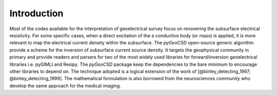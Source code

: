 Introduction
------------

.. Should show a very short overview of what can be done with the product, using one or two extremely simplified use cases. This is the thirty-second pitch for your project.


Most of the codes available for the interpretation of geoelectrical survey focus on revovering the subsurface electrical resistivity. 
For some specific cases, when a direct excitation of the a conductive body (or mass) is applied, it is more relevant to map the electrical current density within the subsurface. 
The `pyGeoCSD` open-source generic algorithm provide a scheme for the inversion of subsurface current source density. 
It targets the geophysical community in primary and provide readers and parsers for two of the most widely used libraries for forward/inversion geoelectrical libraries i.e. pyGIMLI and Resipy. 
The `pyGeoCSD` package keep the dependencies to the bare minimum to encourage other libraries to depend on. 
The technique adopted is a logical extension of the work of [@binley_detecting_1997; @binley_detecting_1999]. 
The mathematical formulation is also borrowed from the neurosciences community who develop the same approach for the medical imaging.
